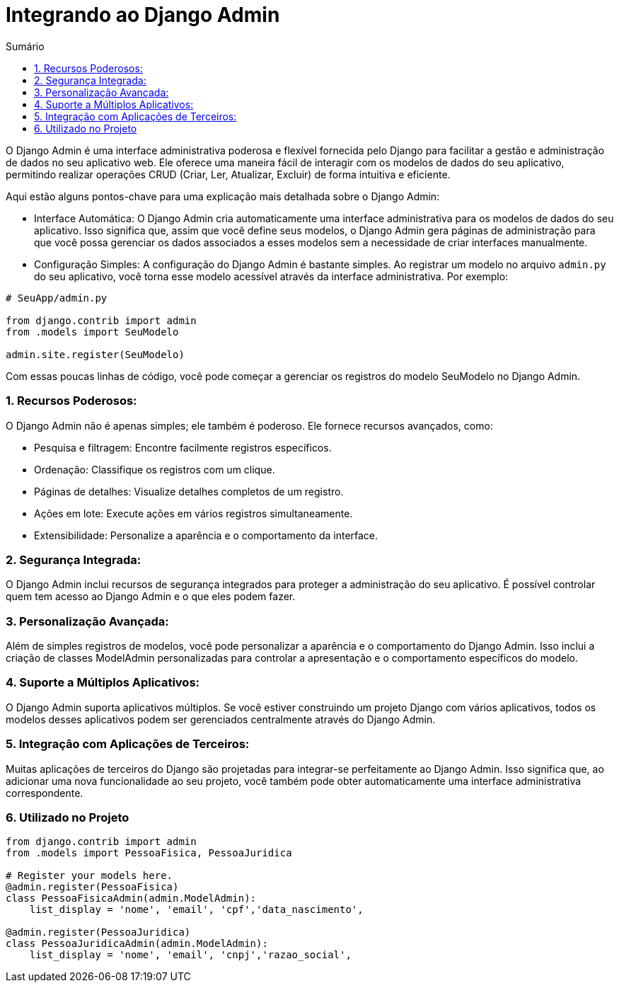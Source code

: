 //caminho padrão para imagens
:imagesdir: images
:figure-caption: Figura
:doctype: book

//gera apresentacao
//pode se baixar os arquivos e add no diretório
:revealjsdir: https://cdnjs.cloudflare.com/ajax/libs/reveal.js/3.8.0

//GERAR ARQUIVOS
//make slides
//make ebook

//Estilo do Sumário
:toc2: 
//após os : insere o texto que deseja ser visível
:toc-title: Sumário
:figure-caption: Figura
//numerar titulos
:numbered:
:source-highlighter: highlightjs
:icons: font
:chapter-label:
:doctype: book
:lang: pt-BR
//3+| mesclar linha tabela

= Integrando ao Django Admin  =

O Django Admin é uma interface administrativa poderosa e flexível fornecida pelo Django para facilitar a gestão e administração de dados no seu aplicativo web. Ele oferece uma maneira fácil de interagir com os modelos de dados do seu aplicativo, permitindo realizar operações CRUD (Criar, Ler, Atualizar, Excluir) de forma intuitiva e eficiente.

Aqui estão alguns pontos-chave para uma explicação mais detalhada sobre o Django Admin:

- Interface Automática: O Django Admin cria automaticamente uma interface administrativa para os modelos de dados do seu aplicativo. Isso significa que, assim que você define seus modelos, o Django Admin gera páginas de administração para que você possa gerenciar os dados associados a esses modelos sem a necessidade de criar interfaces manualmente.

- Configuração Simples: A configuração do Django Admin é bastante simples. Ao registrar um modelo no arquivo `admin.py` do seu aplicativo, você torna esse modelo acessível através da interface administrativa. Por exemplo:

[source, python]
----
# SeuApp/admin.py

from django.contrib import admin
from .models import SeuModelo

admin.site.register(SeuModelo)
----

Com essas poucas linhas de código, você pode começar a gerenciar os registros do modelo SeuModelo no Django Admin.

=== Recursos Poderosos: ===

O Django Admin não é apenas simples; ele também é poderoso. Ele fornece recursos avançados, como:

- Pesquisa e filtragem: Encontre facilmente registros específicos.
- Ordenação: Classifique os registros com um clique.
- Páginas de detalhes: Visualize detalhes completos de um registro.
- Ações em lote: Execute ações em vários registros simultaneamente.
- Extensibilidade: Personalize a aparência e o comportamento da interface.

=== Segurança Integrada: ===

O Django Admin inclui recursos de segurança integrados para proteger a administração do seu aplicativo. É possível controlar quem tem acesso ao Django Admin e o que eles podem fazer.

=== Personalização Avançada: ===

Além de simples registros de modelos, você pode personalizar a aparência e o comportamento do Django Admin. Isso inclui a criação de classes ModelAdmin personalizadas para controlar a apresentação e o comportamento específicos do modelo.

=== Suporte a Múltiplos Aplicativos: ===

O Django Admin suporta aplicativos múltiplos. Se você estiver construindo um projeto Django com vários aplicativos, todos os modelos desses aplicativos podem ser gerenciados centralmente através do Django Admin.

=== Integração com Aplicações de Terceiros: ===

Muitas aplicações de terceiros do Django são projetadas para integrar-se perfeitamente ao Django Admin. Isso significa que, ao adicionar uma nova funcionalidade ao seu projeto, você também pode obter automaticamente uma interface administrativa correspondente.

=== Utilizado no Projeto ===

[source, python]
----
from django.contrib import admin
from .models import PessoaFisica, PessoaJuridica

# Register your models here.
@admin.register(PessoaFisica)
class PessoaFisicaAdmin(admin.ModelAdmin):
    list_display = 'nome', 'email', 'cpf','data_nascimento',

@admin.register(PessoaJuridica)
class PessoaJuridicaAdmin(admin.ModelAdmin):
    list_display = 'nome', 'email', 'cnpj','razao_social',
----